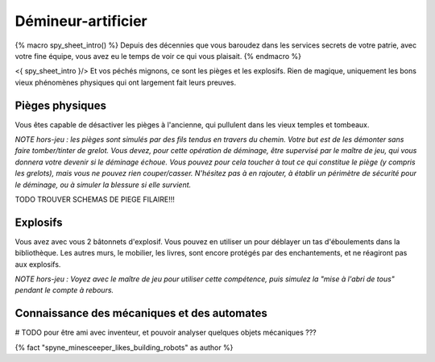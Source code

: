 
Démineur-artificier
=====================


{% macro spy_sheet_intro() %}
Depuis des décennies que vous baroudez dans les services secrets de votre patrie, avec votre fine équipe, vous avez eu le temps de voir ce qui vous plaisait.
{% endmacro %}

<{ spy_sheet_intro }/> Et vos péchés mignons, ce sont les pièges et les explosifs. Rien de magique, uniquement les bons vieux phénomènes physiques qui ont largement fait leurs preuves.


Pièges physiques
--------------------

Vous êtes capable de désactiver les pièges à l'ancienne, qui pullulent dans les vieux temples et tombeaux.

*NOTE hors-jeu : les pièges sont simulés par des fils tendus en travers du chemin. Votre but est de les démonter sans faire tomber/tinter de grelot. Vous devez, pour cette opération de déminage, être supervisé par le maître de jeu, qui vous donnera votre devenir si le déminage échoue. Vous pouvez pour cela toucher à tout ce qui constitue le piège (y compris les grelots), mais vous ne pouvez rien couper/casser. N'hésitez pas à en rajouter, à établir un périmètre de sécurité pour le déminage, ou à simuler la blessure si elle survient.*

TODO TROUVER SCHEMAS DE PIEGE FILAIRE!!!


Explosifs
--------------------

Vous avez avec vous 2 bâtonnets d'explosif. Vous pouvez en utiliser un pour déblayer un tas d'éboulements dans la bibliothèque. Les autres murs, le mobilier, les livres, sont encore protégés par des enchantements, et ne réagiront pas aux explosifs.

*NOTE hors-jeu : Voyez avec le maître de jeu pour utiliser cette compétence, puis simulez la "mise à l'abri de tous" pendant le compte à rebours.*


Connaissance des mécaniques et des automates
--------------------------------------------------

# TODO pour être ami avec inventeur, et pouvoir analyser quelques objets mécaniques ???



{% fact "spyne_minesceeper_likes_building_robots" as author %}

